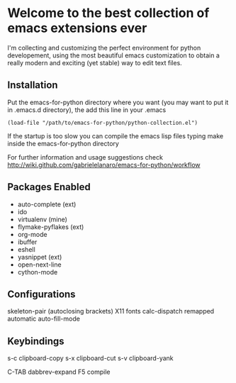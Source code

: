 * Welcome to the best collection of emacs extensions ever

I'm collecting and customizing the perfect environment for python
developement, using the most beautiful emacs customization to obtain a
really modern and exciting (yet stable) way to edit text files.

** Installation

Put the emacs-for-python directory where you want (you may want to put it in .emacs.d directory), the add this line in your .emacs

: (load-file "/path/to/emacs-for-python/python-collection.el")

If the startup is too slow you can compile the emacs lisp files typing make inside the emacs-for-python directory

For further information and usage suggestions check http://wiki.github.com/gabrielelanaro/emacs-for-python/workflow

** Packages Enabled

- auto-complete (ext)
- ido
- virtualenv (mine)
- flymake-pyflakes (ext)
- org-mode
- ibuffer
- eshell
- yasnippet (ext)
- open-next-line
- cython-mode

** Configurations

skeleton-pair (autoclosing brackets)
X11 fonts
calc-dispatch remapped
automatic auto-fill-mode

** Keybindings

s-c clipboard-copy
s-x clipboard-cut
s-v clipboard-yank

C-TAB dabbrev-expand
F5 compile
